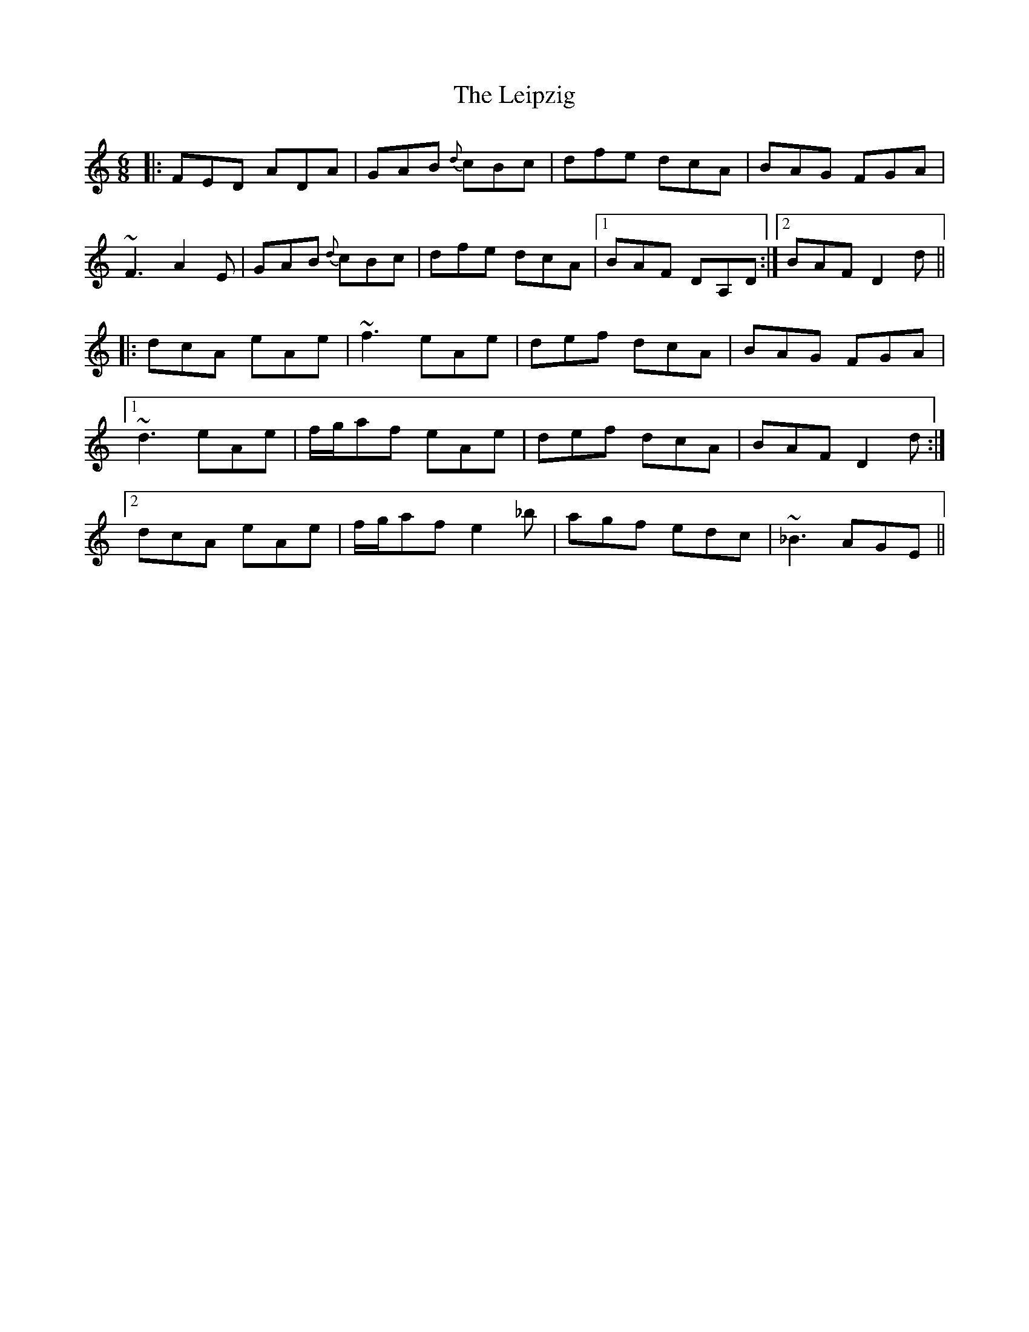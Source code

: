 X: 23340
T: Leipzig, The
R: jig
M: 6/8
K: Ddorian
|:FED ADA|GAB {d}cBc|dfe dcA|BAG FGA|
~F3 A2E|GAB {d}cBc|dfe dcA|1 BAF DA,D:|2 BAF D2d||
|:dcA eAe|~f3 eAe|def dcA|BAG FGA|
[1 ~d3 eAe|f/g/af eAe|def dcA|BAF D2d:|
[2 dcA eAe|f/g/af e2_b|agf edc|~_B3 AGE||

